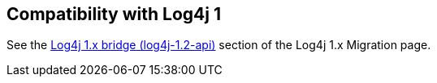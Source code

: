 ////
Licensed to the Apache Software Foundation (ASF) under one or more
 contributor license agreements. See the NOTICE file distributed with
 this work for additional information regarding copyright ownership.
 The ASF licenses this file to You under the Apache License, Version 2.0
 (the "License"); you may not use this file except in compliance with
 the License. You may obtain a copy of the License at

         http://www.apache.org/licenses/LICENSE-2.0

 Unless required by applicable law or agreed to in writing, software
 distributed under the License is distributed on an "AS IS" BASIS,
 WITHOUT WARRANTIES OR CONDITIONS OF ANY KIND, either express or implied.
 See the License for the specific language governing permissions and
 limitations under the License.
////

// NOTE: do not delete this page: external pages may be linking to it

== Compatibility with Log4j 1

See the xref:manual/migration.adoc#Log4j12Bridge[Log4j 1.x bridge (log4j-1.2-api)] section of the Log4j 1.x Migration page.
